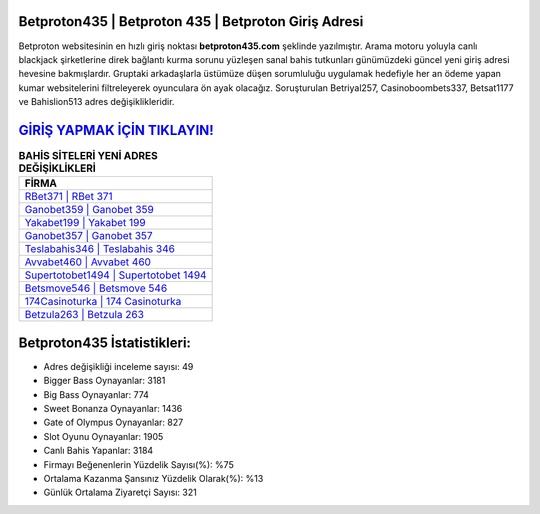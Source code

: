 ﻿Betproton435 | Betproton 435 | Betproton Giriş Adresi
===================================

.. image:: images/betproton-giris.jpg
   :width: 600
   
Betproton websitesinin en hızlı giriş noktası **betproton435.com** şeklinde yazılmıştır. Arama motoru yoluyla canlı blackjack şirketlerine direk bağlantı kurma sorunu yüzleşen sanal bahis tutkunları günümüzdeki güncel yeni giriş adresi hevesine bakmışlardır. Gruptaki arkadaşlarla üstümüze düşen sorumluluğu uygulamak hedefiyle her an ödeme yapan kumar websitelerini filtreleyerek oyunculara ön ayak olacağız. Soruşturulan Betriyal257, Casinoboombets337, Betsat1177 ve Bahislion513 adres değişiklikleridir.

`GİRİŞ YAPMAK İÇİN TIKLAYIN! <https://cutt.ly/QwVVg2Vk>`_
==============

.. list-table:: **BAHİS SİTELERİ YENİ ADRES DEĞİŞİKLİKLERİ**
   :widths: 100
   :header-rows: 1

   * - FİRMA
   * - `RBet371 | RBet 371 <rbet371-rbet-371-rbet-giris-adresi.html>`_
   * - `Ganobet359 | Ganobet 359 <ganobet359-ganobet-359-ganobet-giris-adresi.html>`_
   * - `Yakabet199 | Yakabet 199 <yakabet199-yakabet-199-yakabet-giris-adresi.html>`_	 
   * - `Ganobet357 | Ganobet 357 <ganobet357-ganobet-357-ganobet-giris-adresi.html>`_	 
   * - `Teslabahis346 | Teslabahis 346 <teslabahis346-teslabahis-346-teslabahis-giris-adresi.html>`_ 
   * - `Avvabet460 | Avvabet 460 <avvabet460-avvabet-460-avvabet-giris-adresi.html>`_
   * - `Supertotobet1494 | Supertotobet 1494 <supertotobet1494-supertotobet-1494-supertotobet-giris-adresi.html>`_	 
   * - `Betsmove546 | Betsmove 546 <betsmove546-betsmove-546-betsmove-giris-adresi.html>`_
   * - `174Casinoturka | 174 Casinoturka <174casinoturka-174-casinoturka-casinoturka-giris-adresi.html>`_
   * - `Betzula263 | Betzula 263 <betzula263-betzula-263-betzula-giris-adresi.html>`_
	 
Betproton435 İstatistikleri:
===================================	 
* Adres değişikliği inceleme sayısı: 49
* Bigger Bass Oynayanlar: 3181
* Big Bass Oynayanlar: 774
* Sweet Bonanza Oynayanlar: 1436
* Gate of Olympus Oynayanlar: 827
* Slot Oyunu Oynayanlar: 1905
* Canlı Bahis Yapanlar: 3184
* Firmayı Beğenenlerin Yüzdelik Sayısı(%): %75
* Ortalama Kazanma Şansınız Yüzdelik Olarak(%): %13
* Günlük Ortalama Ziyaretçi Sayısı: 321

